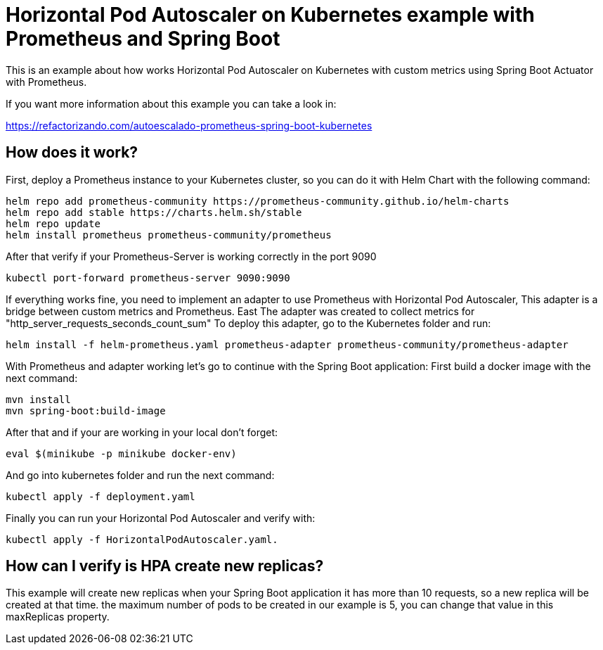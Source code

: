 
# Horizontal Pod Autoscaler on Kubernetes example with Prometheus and Spring Boot

This is an example about how works Horizontal Pod Autoscaler on Kubernetes with custom metrics using Spring Boot
Actuator with Prometheus.

If you want more information about this example you can take a look in:

https://refactorizando.com/autoescalado-prometheus-spring-boot-kubernetes

## How does it work?

First, deploy a Prometheus instance to your Kubernetes cluster, so you can do it with Helm Chart with the following command:

    helm repo add prometheus-community https://prometheus-community.github.io/helm-charts
    helm repo add stable https://charts.helm.sh/stable
    helm repo update
    helm install prometheus prometheus-community/prometheus

After that verify if your Prometheus-Server is working correctly in the port 9090

    kubectl port-forward prometheus-server 9090:9090

If everything works fine, you need to implement an adapter to use Prometheus with Horizontal Pod Autoscaler,
This adapter is a bridge between custom metrics and Prometheus. East
The adapter was created to collect metrics for "http_server_requests_seconds_count_sum"
To deploy this adapter, go to the Kubernetes folder and run:

    helm install -f helm-prometheus.yaml prometheus-adapter prometheus-community/prometheus-adapter

With Prometheus and adapter working let's go to continue with the Spring Boot application:
First build a docker image with the next command:

    mvn install
    mvn spring-boot:build-image

After that and if your are working in your local don't forget:

    eval $(minikube -p minikube docker-env)

And go into kubernetes folder and run the next command:

     kubectl apply -f deployment.yaml

Finally you can run your Horizontal Pod Autoscaler and verify with:

     kubectl apply -f HorizontalPodAutoscaler.yaml.

## How can I verify is HPA create new replicas?

This example will create new replicas when your Spring Boot application
it has more than 10 requests, so a new replica will be created at that time.
the maximum number of pods to be created in our example is 5, you can change
that value in this maxReplicas property.
